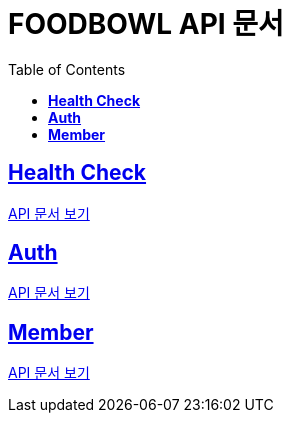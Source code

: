 ifndef::snippets[]
:snippets: ./build/generated-snippets
endif::[]

= FOODBOWL API 문서
:icons: font
:source-highlighter: highlight.js
:toc: left
:toclevels: 1
:sectlinks:

== *Health Check* ==

link:health_check/health_check.html[API 문서 보기]

== *Auth*

link:auth/auth.html[API 문서 보기]

== *Member*

link:member/member.html[API 문서 보기]
